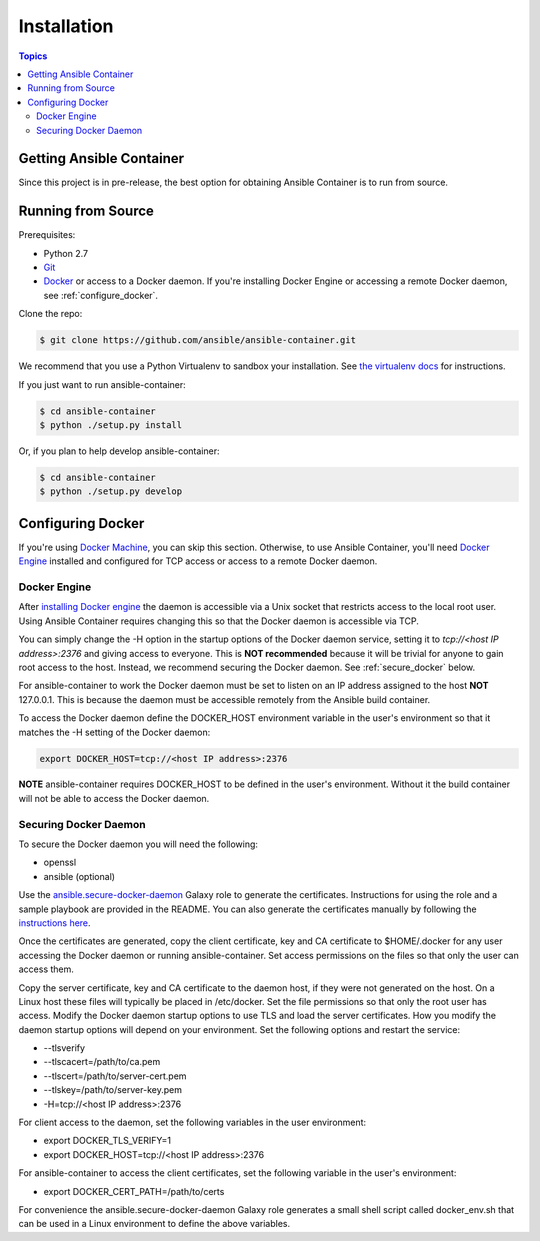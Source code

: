 Installation
============

.. contents:: Topics

.. _getting_ansible_container:

Getting Ansible Container
`````````````````````````

Since this project is in pre-release, the best option for obtaining Ansible Container is to run from source.

.. _running_from_source:

Running from Source
```````````````````
Prerequisites:

* Python 2.7
* `Git <https://git-scm.com/book/en/v2/Getting-Started-Installing-Git>`_
* `Docker <https://docs.docker.com/engine/installation/>`_ or access to a Docker daemon. If you're installing Docker
  Engine or accessing a remote Docker daemon, see :ref:`configure_docker`.

Clone the repo:

.. code-block:: bash

    $ git clone https://github.com/ansible/ansible-container.git

We recommend that you use a Python Virtualenv to sandbox your installation.
See `the virtualenv docs <https://virtualenv.pypa.io/en/stable/>`_ for instructions.

If you just want to run ansible-container:

.. code-block:: bash

    $ cd ansible-container
    $ python ./setup.py install

Or, if you plan to help develop ansible-container:

.. code-block:: bash

    $ cd ansible-container
    $ python ./setup.py develop

.. _configure_docker:

Configuring Docker
``````````````````
If you're using `Docker Machine <https://docs.docker.com/machine/>`_, you can skip this section. Otherwise, to use
Ansible Container, you'll need `Docker Engine <https://docs.docker.com/engine/installation/>`_ installed and configured
for TCP access or access to a remote Docker daemon.

.. _docker_engine:

Docker Engine
-------------
After `installing Docker engine <https://docs.docker.com/engine/installation/>`_ the daemon is accessible via a Unix
socket that restricts access to the local root user. Using Ansible Container requires changing this so that the Docker
daemon is accessible via TCP.

You can simply change the -H option in the startup options of the Docker daemon service, setting it to
*tcp://<host IP address>:2376* and giving access to everyone. This is **NOT recommended** because it will be
trivial for anyone to gain root access to the host. Instead, we recommend securing the Docker daemon.
See :ref:`secure_docker` below.

For ansible-container to work the Docker daemon must be set to listen on an IP address assigned to the host **NOT**
127.0.0.1. This is because the daemon must be accessible remotely from the Ansible build container.

To access the Docker daemon define the DOCKER_HOST environment variable in the user's environment so that it matches the
-H setting of the Docker daemon:

.. code-block:: bash

    export DOCKER_HOST=tcp://<host IP address>:2376

**NOTE** ansible-container requires DOCKER_HOST to be defined in the user's environment. Without it the build container
will not be able to access the Docker daemon.

.. _secure_docker:

Securing Docker Daemon
----------------------
To secure the Docker daemon you will need the following:

* openssl
* ansible (optional)

Use the `ansible.secure-docker-daemon <https://galaxy.ansible.com/ansible/secure-docker-daemon/>`_ Galaxy role to
generate the certificates. Instructions for using the role and a sample playbook are provided in the README. You can
also generate the certificates manually by following the
`instructions here <https://docs.docker.com/engine/security/https/>`_.

Once the certificates are generated, copy the client certificate, key and CA certificate to $HOME/.docker for any user
accessing the Docker daemon or running ansible-container. Set access permissions on the files so that only the user can
access them.

Copy the server certificate, key and CA certificate to the daemon host, if they were not generated on the host. On a
Linux host these files will typically be placed in /etc/docker. Set the file permissions so that only the root user has
access. Modify the Docker daemon startup options to use TLS and load the server certificates. How you modify the daemon
startup options will depend on your environment. Set the following options and restart the service:

* --tlsverify
* --tlscacert=/path/to/ca.pem
* --tlscert=/path/to/server-cert.pem
* --tlskey=/path/to/server-key.pem
* -H=tcp://<host IP address>:2376

For client access to the daemon, set the following variables in the user environment:

* export DOCKER_TLS_VERIFY=1
* export DOCKER_HOST=tcp://<host IP address>:2376

For ansible-container to access the client certificates, set the following variable in the user's environment:

* export DOCKER_CERT_PATH=/path/to/certs

For convenience the ansible.secure-docker-daemon Galaxy role generates a small shell script called docker_env.sh that
can be used in a Linux environment to define the above variables.










